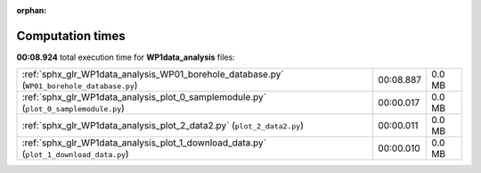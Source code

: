 
:orphan:

.. _sphx_glr_WP1data_analysis_sg_execution_times:

Computation times
=================
**00:08.924** total execution time for **WP1data_analysis** files:

+--------------------------------------------------------------------------------------------+-----------+--------+
| :ref:`sphx_glr_WP1data_analysis_WP01_borehole_database.py` (``WP01_borehole_database.py``) | 00:08.887 | 0.0 MB |
+--------------------------------------------------------------------------------------------+-----------+--------+
| :ref:`sphx_glr_WP1data_analysis_plot_0_samplemodule.py` (``plot_0_samplemodule.py``)       | 00:00.017 | 0.0 MB |
+--------------------------------------------------------------------------------------------+-----------+--------+
| :ref:`sphx_glr_WP1data_analysis_plot_2_data2.py` (``plot_2_data2.py``)                     | 00:00.011 | 0.0 MB |
+--------------------------------------------------------------------------------------------+-----------+--------+
| :ref:`sphx_glr_WP1data_analysis_plot_1_download_data.py` (``plot_1_download_data.py``)     | 00:00.010 | 0.0 MB |
+--------------------------------------------------------------------------------------------+-----------+--------+

